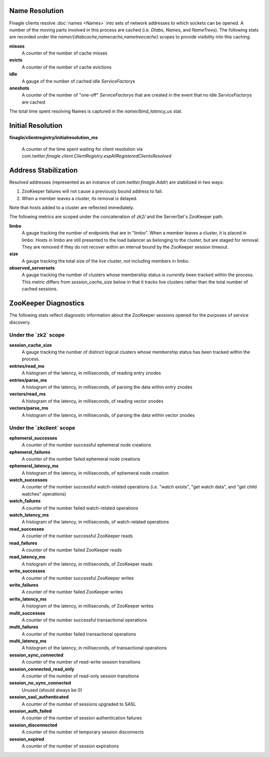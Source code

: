 Name Resolution
<<<<<<<<<<<<<<<

Finagle clients resolve :doc:`names <Names>` into sets of network
addresses to which sockets can be opened. A number of the moving parts
involved in this process are cached (i.e. `Dtab`\s, `Name`\s, and
`NameTree`\s). The following stats are recorded under the
`namer/{dtabcache,namecache,nametreecache}` scopes to provide
visibility into this caching.

**misses**
  A counter of the number of cache misses

**evicts**
  A counter of the number of cache evictions

**idle**
  A gauge of the number of cached idle `ServiceFactory`\s

**oneshots**
  A counter of the number of "one-off" `ServiceFactory`\s that are
  created in the event that no idle `ServiceFactory`\s are cached

The total time spent resolving Names is captured in the
`namer/bind_latency_us` stat.

Initial Resolution
<<<<<<<<<<<<<<<<<<

**finagle/clientregistry/initialresolution_ms**

  A counter of the time spent waiting for client resolution via
  `com.twitter.finagle.client.ClientRegistry.expAllRegisteredClientsResolved`

Address Stabilization
<<<<<<<<<<<<<<<<<<<<<

Resolved addresses (represented as an instance of
`com.twitter.finagle.Addr`) are stabilized in two ways:

1. ZooKeeper failures will not cause a previously bound address to fail.
2. When a member leaves a cluster, its removal is delayed.

Note that hosts added to a cluster are reflected immediately.

The following metrics are scoped under the concatenation of `zk2/` and
the ServerSet's ZooKeeper path.

**limbo**
  A gauge tracking the number of endpoints that are in "limbo". When a
  member leaves a cluster, it is placed in limbo. Hosts in limbo are
  still presented to the load balancer as belonging to the cluster,
  but are staged for removal. They are removed if they do not recover
  within an interval bound by the ZooKeeper session timeout.

**size**
  A gauge tracking the total size of the live cluster, not including
  members in limbo.

**observed_serversets**
  A gauge tracking the number of clusters whose membership status is
  *currently* been tracked within the process. This metric differs from
  `session_cache_size` below in that it tracks live clusters rather
  than the total number of cached sessions.

ZooKeeper Diagnostics
<<<<<<<<<<<<<<<<<<<<<

The following stats reflect diagnostic information about the ZooKeeper
sessions opened for the purposes of service discovery.

Under the \`zk2\` scope
~~~~~~~~~~~~~~~~~~~~~~~

**session_cache_size**
  A gauge tracking the number of distinct logical clusters whose
  membership status has been tracked within the process.

**entries/read_ms**
  A histogram of the latency, in milliseconds, of reading entry znodes

**entries/parse_ms**
  A histogram of the latency, in milliseconds, of parsing the data
  within entry znodes

**vectors/read_ms**
  A histogram of the latency, in milliseconds, of reading vector znodes

**vectors/parse_ms**
  A histogram of the latency, in milliseconds, of parsing the data
  within vector znodes

Under the \`zkclient\` scope
~~~~~~~~~~~~~~~~~~~~~~~~~~~~

**ephemeral_successes**
  A counter of the number successful ephemeral node creations

**ephemeral_failures**
  A counter of the number failed ephemeral node creations

**ephemeral_latency_ms**
  A histogram of the latency, in milliseconds, of ephemeral node creation

**watch_successes**
  A counter of the number successful watch-related operations
  (i.e. "watch exists", "get watch data", and "get child watches"
  operations)

**watch_failures**
  A counter of the number failed watch-related operations

**watch_latency_ms**
  A histogram of the latency, in milliseconds, of watch-related operations

**read_successes**
  A counter of the number successful ZooKeeper reads

**read_failures**
  A counter of the number failed ZooKeeper reads

**read_latency_ms**
  A histogram of the latency, in milliseconds, of ZooKeeper reads

**write_successes**
  A counter of the number successful ZooKeeper writes

**write_failures**
  A counter of the number failed ZooKeeper writes

**write_latency_ms**
  A histogram of the latency, in milliseconds, of ZooKeeper writes

**multi_successes**
  A counter of the number successful transactional operations

**multi_failures**
  A counter of the number failed transactional operations

**multi_latency_ms**
  A histogram of the latency, in milliseconds, of transactional operations

**session_sync_connected**
  A counter of the number of read-write session transitions

**session_connected_read_only**
  A counter of the number of read-only session transitions

**session_no_sync_connected**
  Unused (should always be 0)

**session_sasl_authenticated**
  A counter of the number of sessions upgraded to SASL

**session_auth_failed**
  A counter of the number of session authentication failures

**session_disconnected**
  A counter of the number of temporary session disconnects

**session_expired**
  A counter of the number of session expirations
